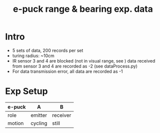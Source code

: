 #+TITLE: e-puck range & bearing exp. data

* Intro
- 5 sets of data, 200 records per set
- turing radius: ~10cm
- IR sensor 3 and 4 are blocked (not in visual range, see )
  data received from sensor 3 and 4 are recorded as -2 (see dataProcess.py)
- For data transmission error, all data are recorded as -1
* Exp Setup
| e-puck | A       | B        |
|--------+---------+----------|
| role   | emitter | receiver |
| motion | cycling | still    |
